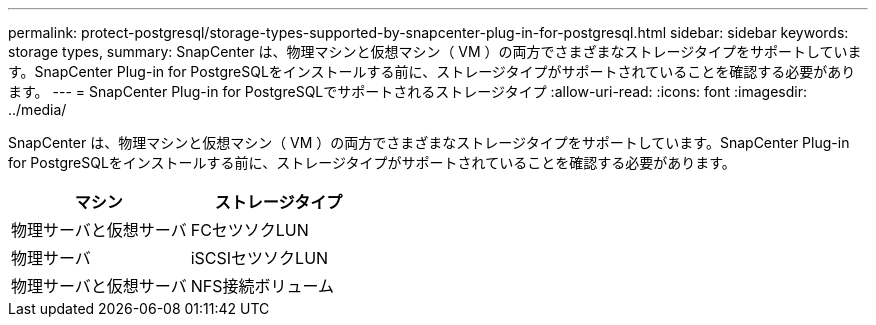 ---
permalink: protect-postgresql/storage-types-supported-by-snapcenter-plug-in-for-postgresql.html 
sidebar: sidebar 
keywords: storage types, 
summary: SnapCenter は、物理マシンと仮想マシン（ VM ）の両方でさまざまなストレージタイプをサポートしています。SnapCenter Plug-in for PostgreSQLをインストールする前に、ストレージタイプがサポートされていることを確認する必要があります。 
---
= SnapCenter Plug-in for PostgreSQLでサポートされるストレージタイプ
:allow-uri-read: 
:icons: font
:imagesdir: ../media/


[role="lead"]
SnapCenter は、物理マシンと仮想マシン（ VM ）の両方でさまざまなストレージタイプをサポートしています。SnapCenter Plug-in for PostgreSQLをインストールする前に、ストレージタイプがサポートされていることを確認する必要があります。

|===
| マシン | ストレージタイプ 


 a| 
物理サーバと仮想サーバ
 a| 
FCセツソクLUN



 a| 
物理サーバ
 a| 
iSCSIセツソクLUN



 a| 
物理サーバと仮想サーバ
 a| 
NFS接続ボリューム

|===
